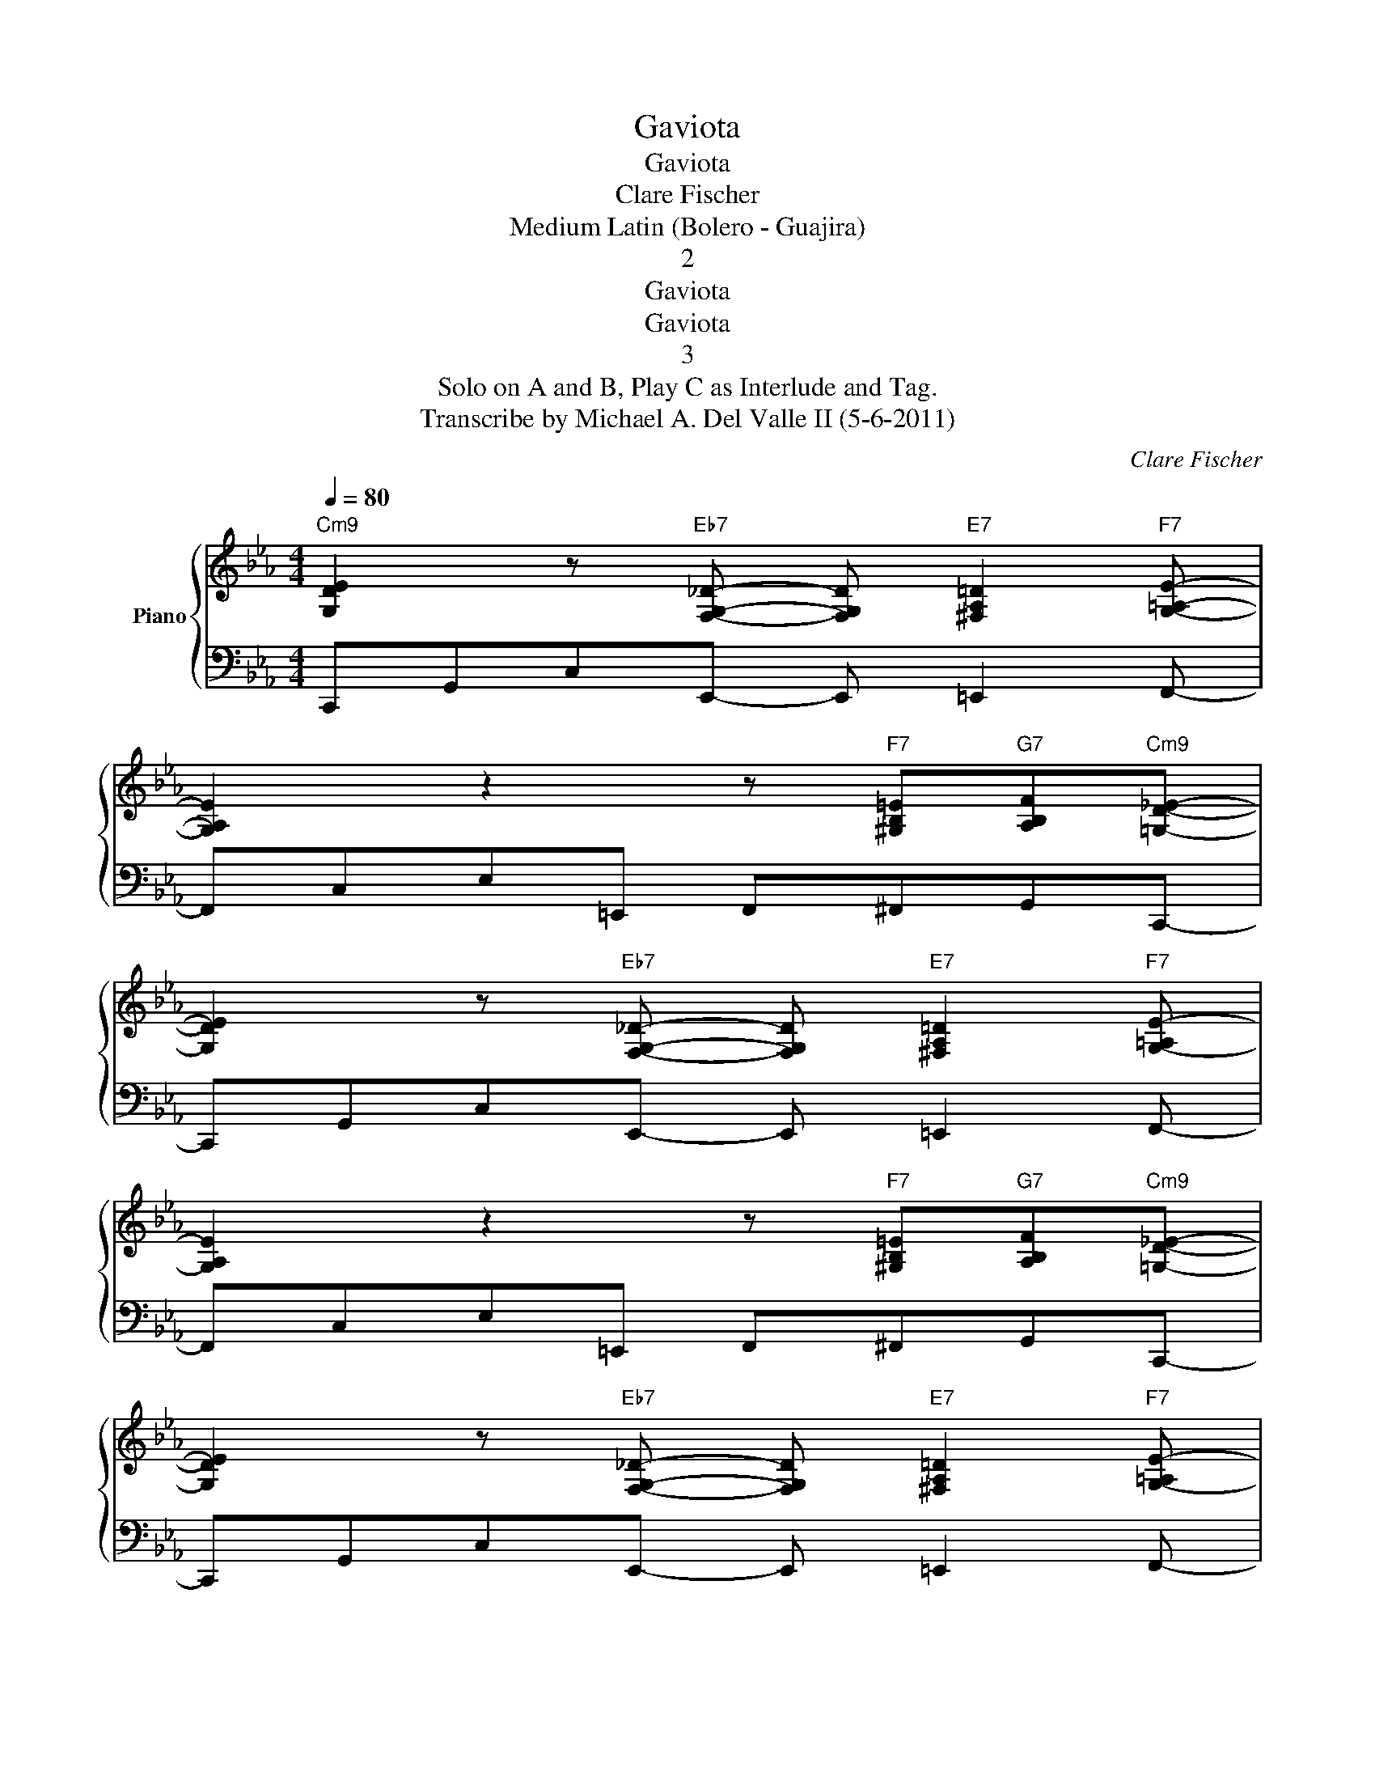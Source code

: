 X:1
T:Gaviota
T:Gaviota
T:Clare Fischer
T:Medium Latin (Bolero - Guajira)
T:2
T:Gaviota
T:Gaviota
T:3
T:Solo on A and B, Play C as Interlude and Tag.
T:Transcribe by Michael A. Del Valle II (5-6-2011)
C:Clare Fischer
Z:All Rights Reserved
%%score { ( 1 3 ) | 2 }
L:1/8
Q:1/4=80
M:4/4
K:Cmin
V:1 treble nm="Piano"
%%MIDI program 0
%%MIDI control 7 102
%%MIDI control 10 64
V:3 treble 
%%MIDI channel 1
%%MIDI program 0
%%MIDI control 7 102
%%MIDI control 10 64
V:2 bass 
%%MIDI channel 1
%%MIDI program 0
%%MIDI control 7 102
%%MIDI control 10 64
V:1
"Cm9" [G,DE]2 z"Eb7" [F,G,_D]- [F,G,D]"E7" [^F,A,=D]2"F7" [G,=A,E]- | %1
 [G,A,E]2 z2 z"F7" [^G,B,=E]"G7"[A,B,F]"Cm9"[=G,D_E]- | %2
 [G,DE]2 z"Eb7" [F,G,_D]- [F,G,D]"E7" [^F,A,=D]2"F7" [G,-=A,E-] | %3
 [G,A,E]2 z2 z"F7" [^G,B,=E]"G7"[A,B,F]"Cm9"[=G,D_E]- | %4
 [G,DE]2 z"Eb7" [F,G,_D]- [F,G,D]"E7" [^F,A,=D]2"F7" [G,-=A,E-] | %5
 [G,A,E]2 z2 z"F7" [^G,B,=E]"G7"[A,B,F]"Cm9"[=G,D_E]- | %6
 [G,DE]2 z"Eb7" [F,G,_D]- [F,G,D]"E7" [^F,A,=D]2"F7" [G,-=A,E-] | [G,A,E]4 z2 z e"^A" || %8
"Cm9" ggeg- g4- |"Cm9/Bb" g4- gaef- |"Abmaj7" f4-"Fm7" f4- |"Dm7b5" f6"G7" z G | %12
"G7b9/C" ffG"C69"=e- e4- |"E7#5#9" e4 gfed- |"Am7" d4-"G69" d4- |"F#m7b5" d6"Fm7" z c | %16
"Em7" de=eG- G G2 e- |"A7b9" e6 z G |"D7#9" d^d=eG- G G2 e- |"G7b9" e3 d"F7#9" (3c2 =B2 =a2- | %20
"Em7b5" a4- a g2 B- | B4"A+7" =BcBB- |"Dm7" BGzG ^FG=Bd |"G7#9" g2 _g2"G7b9" f2 =e2"^B" || %24
"Cm7" e2 z e ggeg- |"Cm7/Bb" g4- gaef- |"Abmaj7" f4-"Fm7" f4- |"Dm7b5" f6"G7" z G | %28
"G7b9/C" ffG=e-"C69" e4- |"E7#5#9" e4 gf=ed- |"Am7" d3 c"Am7/G" =B c2 =b- |"F#m7b5" b4 z"F7" c'3 | %32
"Em7" ggGg- g G2 g- |"A+7" g6 z G |"D7" ggGg- g G2 g- |"G+7" g4- g_gf=e- |"E7#5#9" eeGe e G2 =e- | %37
"A+7" e3 g f e2 d- |"D7" d3 c =B c2 d- |"G+7" d2 e4 Gc- |:"Cm9""^C" c8 | x8 :| %42
V:2
 C,,G,,C,E,,- E,, =E,,2 F,,- | F,,C,E,=E,, F,,^F,,G,,C,,- | C,,G,,C,E,,- E,, =E,,2 F,,- | %3
 F,,C,E,=E,, F,,^F,,G,,C,,- | C,,G,,C,E,,- E,, =E,,2 F,,- | F,,C,E,=E,, F,,^F,,G,,C,,- | %6
 C,,G,,C,E,,- E,, =E,,2 F,,- | F,,4 z4 || GGEG- G4- | G4- GAEF- | F4- F4- | F6 z G, | FFG,=E- E4- | %13
 E4 GFED- | D4- D4- | D6 z C | DE=EG,- G, G,2 E- | E6 z G, | D^D=EG,- G, G,2 E- | %19
 E3 D (3C2 =B,2 =A2- | A4- A G2 B,- | B,4 =B,CB,B,- | B,G,zG, ^F,G,=B,D | G2 _G2 F2 =E2 || %24
 E2 z E GGEG- | G4- GAEF- | F4- F4- | F6 z G, | FFG,=E- E4- | E4 GF=ED- | D3 C =B, C2 =B- | %31
 B4 z c3 | GGG,G- G G,2 G- | G6 z G, | GGG,G- G G,2 G- | G4- G_GF=E- | EEG,E E G,2 =E- | %37
 E3 G F E2 D- | D3 C =B, C2 D- | D2 E4 G,C- |: C,,G,,C,E,,- E,, =E,,2 F,,- | %41
 F,,C,E,=E,, F,,^F,,G,,C,,- :| %42
V:3
 x8 | x8 | x8 | x8 | x8 | x8 | x8 | x8 || x8 | x8 | x8 | x8 | x8 | x8 | x8 | x8 | x8 | x8 | x8 | %19
 x8 | x8 | x8 | x8 | x8 || x8 | x8 | x8 | x8 | x8 | x8 | x8 | x8 | x8 | x8 | x8 | x8 | x8 | x8 | %38
 x8 | x8 |: [G,DE]2 z"Eb7" [F,G,_D]- [F,G,D]"E7" [^F,A,=D]2"F7" [G,=A,E]- | %41
 [G,A,E]2 z2 z"F7" [^G,B,=E]"G7"[A,B,F]"Cm9"[=G,D_E]- :| %42

